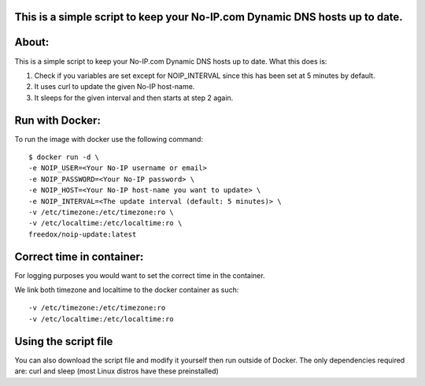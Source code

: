This is a simple script to keep your No-IP.com Dynamic DNS hosts up to date. 
----------

.. image:: https://img.shields.io/docker/cloud/build/freedox/noip-update.svg   :alt: Docker Cloud Build Status
   :target: https://hub.docker.com/r/mozilla/syncserver/ 

About:
----------

This is a simple script to keep your No-IP.com Dynamic DNS hosts up to date. \
What this does is:

1. Check if you variables are set except for NOIP_INTERVAL since this has been set at 5 minutes by default.
2. It uses curl to update the given No-IP host-name.
3. It sleeps for the given interval and then starts at step 2 again.

Run with Docker:
-------------

To run the image with docker use the following command::

	$ docker run -d \
   	-e NOIP_USER=<Your No-IP username or email>
	-e NOIP_PASSWORD=<Your No-IP password> \
	-e NOIP_HOST=<Your No-IP host-name you want to update> \
	-e NOIP_INTERVAL=<The update interval (default: 5 minutes)> \
	-v /etc/timezone:/etc/timezone:ro \
	-v /etc/localtime:/etc/localtime:ro \
	freedox/noip-update:latest

Correct time in container:
------------- 
| For logging purposes you would want to set the correct time in the container.
We link both timezone and localtime to the docker container as such::

		-v /etc/timezone:/etc/timezone:ro 
		-v /etc/localtime:/etc/localtime:ro 

Using the script file
----------------------------

You can also download the script file and modify it yourself then run outside of Docker. 
The only dependencies required are: curl and sleep (most Linux distros have these preinstalled)

